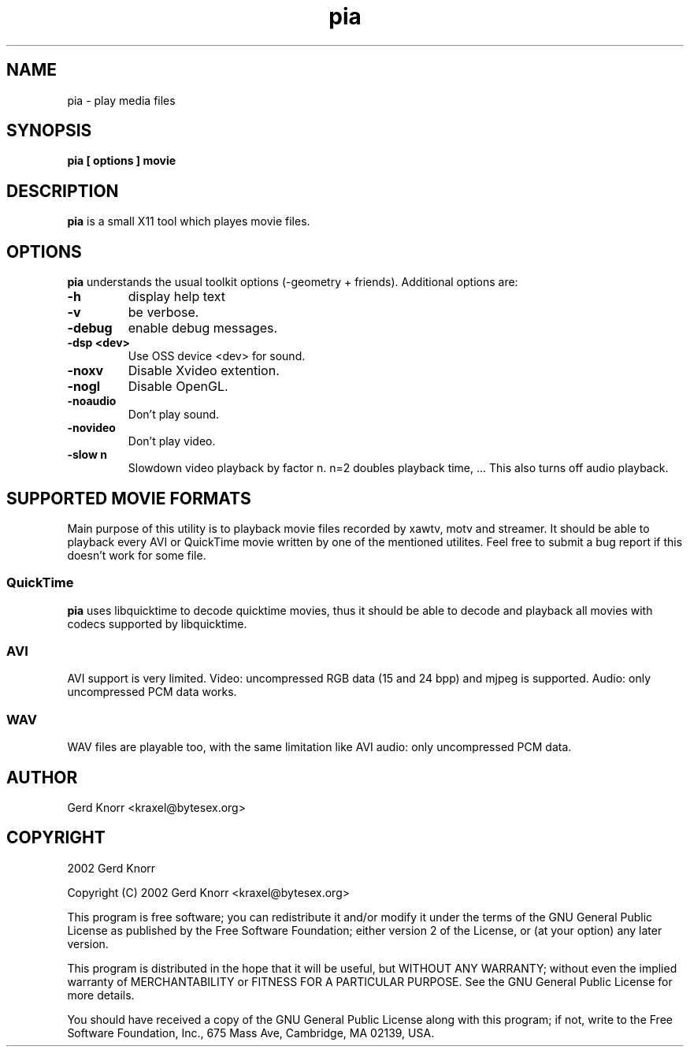 .TH pia 1 "(c) 2002 Gerd Knorr"
.SH NAME
pia - play media files
.SH SYNOPSIS
.B pia [ options ] movie
.SH DESCRIPTION
.B pia
is a small X11 tool which playes movie files.
.SH OPTIONS
.B pia
understands the usual toolkit options (-geometry + friends).
Additional options are:
.TP
.B -h
display help text
.TP
.B -v
be verbose.
.TP
.B -debug
enable debug messages.
.TP
.B -dsp <dev>
Use OSS device <dev> for sound.
.TP
.B -noxv
Disable Xvideo extention.
.TP
.B -nogl
Disable OpenGL.
.TP
.B -noaudio
Don't play sound.
.TP
.B -novideo
Don't play video.
.TP
.B -slow n
Slowdown video playback by factor n.  n=2 doubles playback time, ...
This also turns off audio playback.
.SH SUPPORTED MOVIE FORMATS
Main purpose of this utility is to playback movie files recorded by
xawtv, motv and streamer.  It should be able to playback every AVI or
QuickTime movie written by one of the mentioned utilites.  Feel free
to submit a bug report if this doesn't work for some file.
.SS QuickTime
.B pia
uses libquicktime to decode quicktime movies, thus it should be able
to decode and playback all movies with codecs supported by
libquicktime.
.SS AVI
AVI support is very limited.  Video: uncompressed RGB data (15 and 24
bpp) and mjpeg is supported.  Audio: only uncompressed PCM data works.
.SS WAV
WAV files are playable too, with the same limitation like AVI audio:
only uncompressed PCM data.
.SH AUTHOR
Gerd Knorr <kraxel@bytesex.org>
.SH COPYRIGHT
2002 Gerd Knorr
.P
Copyright (C) 2002 Gerd Knorr <kraxel@bytesex.org>

This program is free software; you can redistribute it and/or modify
it under the terms of the GNU General Public License as published by
the Free Software Foundation; either version 2 of the License, or
(at your option) any later version.

This program is distributed in the hope that it will be useful,
but WITHOUT ANY WARRANTY; without even the implied warranty of
MERCHANTABILITY or FITNESS FOR A PARTICULAR PURPOSE.  See the
GNU General Public License for more details.

You should have received a copy of the GNU General Public License
along with this program; if not, write to the Free Software
Foundation, Inc., 675 Mass Ave, Cambridge, MA 02139, USA.
